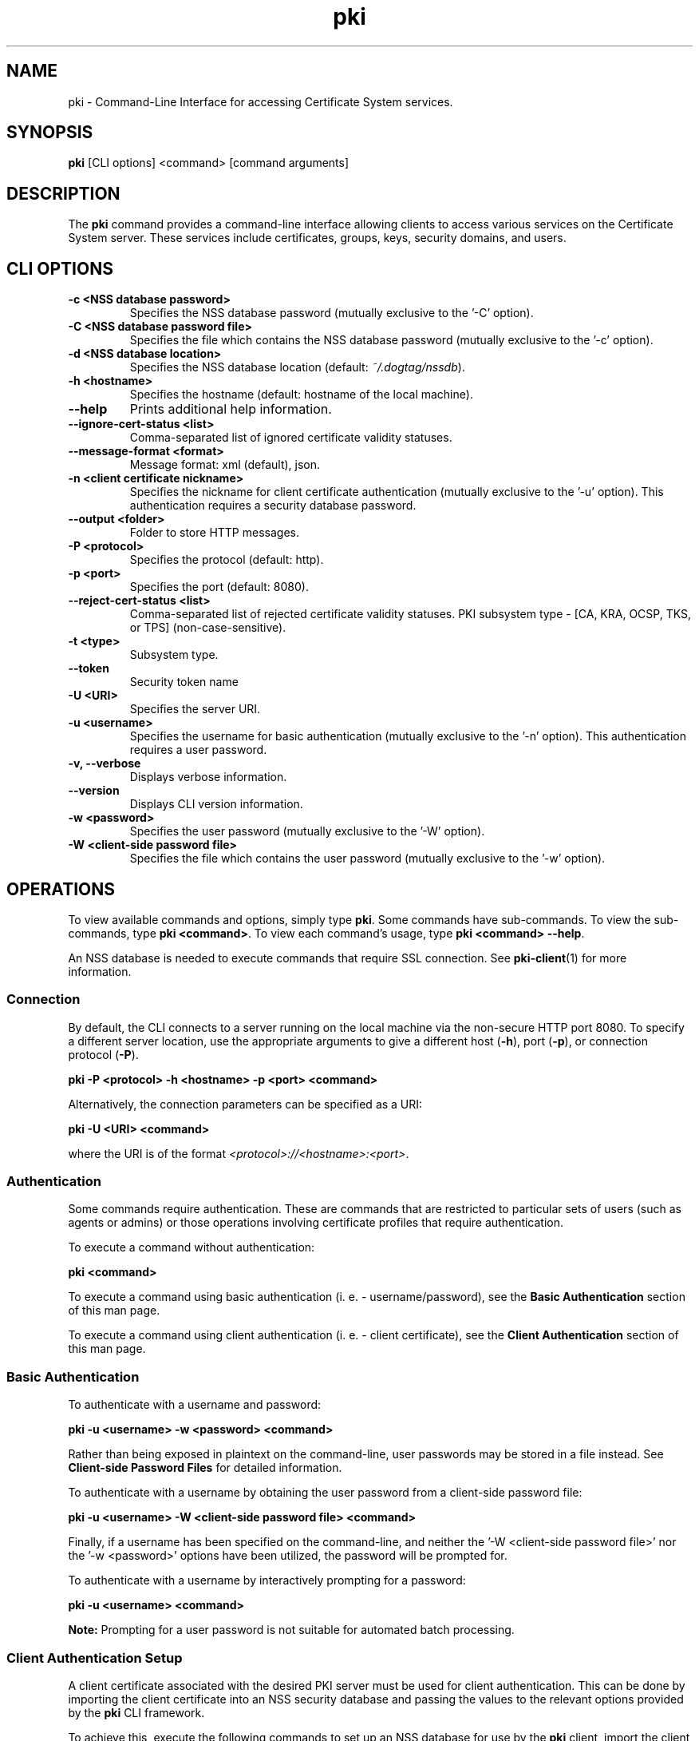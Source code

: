 .\" First parameter, NAME, should be all caps
.\" Second parameter, SECTION, should be 1-8, maybe w/ subsection
.\" other parameters are allowed: see man(7), man(1)
.TH pki 1 "May 5, 2014" "version 10.2" "PKI Command-Line Interface (CLI)" Dogtag Team
.\" Please adjust this date whenever revising the man page.
.\"
.\" Some roff macros, for reference:
.\" .nh        disable hyphenation
.\" .hy        enable hyphenation
.\" .ad l      left justify
.\" .ad b      justify to both left and right margins
.\" .nf        disable filling
.\" .fi        enable filling
.\" .br        insert line break
.\" .sp <n>    insert n+1 empty lines
.\" for man page specific macros, see man(7)
.SH NAME
pki \- Command-Line Interface for accessing Certificate System services.

.SH SYNOPSIS
\fBpki\fR [CLI options] <command> [command arguments]

.SH DESCRIPTION
.PP
The \fBpki\fR command provides a command-line interface allowing clients to access various services on the Certificate System server.
These services include certificates, groups, keys, security domains, and users.
  
.SH CLI OPTIONS
.TP
.B -c <NSS database password>
Specifies the NSS database password (mutually exclusive to the '-C' option).
.TP
.B -C <NSS database password file>
Specifies the file which contains the NSS database password (mutually exclusive to the '-c' option).
.TP
.B -d <NSS database location>
Specifies the NSS database location (default: \fI~/.dogtag/nssdb\fP).
.TP
.B -h <hostname>
Specifies the hostname (default: hostname of the local machine).
.TP
.B --help
Prints additional help information.
.TP
.B --ignore-cert-status <list>
Comma-separated list of ignored certificate validity statuses.
.TP
.B --message-format <format>
Message format: xml (default), json.
.TP
.B -n <client certificate nickname>
Specifies the nickname for client certificate authentication (mutually exclusive to the '-u' option). This authentication requires a security database password.
.TP
.B --output <folder>
Folder to store HTTP messages.
.TP
.B -P <protocol>
Specifies the protocol (default: http).
.TP
.B -p <port>
Specifies the port (default: 8080).
.TP
.B --reject-cert-status <list>
Comma-separated list of rejected certificate validity statuses.
PKI subsystem type - [CA, KRA, OCSP, TKS, or TPS] (non-case-sensitive).
.TP
.B -t <type>
Subsystem type.
.TP
.B --token
Security token name
.TP
.B -U <URI>
Specifies the server URI.
.TP
.B -u <username>
Specifies the username for basic authentication (mutually exclusive to the '-n' option). This authentication requires a user password.
.TP
.B -v, --verbose
Displays verbose information.
.TP
.B --version
Displays CLI version information.
.TP
.B -w <password>
Specifies the user password (mutually exclusive to the '-W' option).
.TP
.B -W <client-side password file>
Specifies the file which contains the user password (mutually exclusive to the '-w' option).

.SH OPERATIONS
To view available commands and options, simply type \fBpki\fP.  Some commands have sub-commands.
To view the sub-commands, type \fBpki <command>\fP.
To view each command's usage, type \fB pki <command> \-\-help\fP.

An NSS database is needed to execute commands that require SSL connection. See \fBpki-client\fR(1) for more information.

.SS Connection
By default, the CLI connects to a server running on the local machine via the non-secure HTTP port 8080.  To specify a different server location, use the appropriate arguments to give a different host (\fB-h\fP), port (\fB-p\fP), or connection protocol (\fB-P\fP).

.B pki -P <protocol> -h <hostname> -p <port> <command>

Alternatively, the connection parameters can be specified as a URI:

.B pki -U <URI> <command>

where the URI is of the format \fI<protocol>://<hostname>:<port>\fP.

.SS Authentication
Some commands require authentication. These are commands that are restricted
to particular sets of users (such as agents or admins) or those operations
involving certificate profiles that require authentication.

To execute a command without authentication:

.B pki <command>

To execute a command using basic authentication (i. e. - username/password), see the \fBBasic Authentication\fP section of this man page.

To execute a command using client authentication (i. e. - client certificate), see the \fBClient Authentication\fP section of this man page.

.SS Basic Authentication
To authenticate with a username and password:

.B pki -u <username> -w <password> <command>

Rather than being exposed in plaintext on the command-line, user passwords may be stored in a file instead.  See \fBClient-side Password Files\fR for detailed information.

To authenticate with a username by obtaining the user password from a client-side password file:

.B pki -u <username> -W <client-side password file> <command>

Finally, if a username has been specified on the command-line, and neither the '-W <client-side password file>' nor the '-w <password>' options have been utilized, the password will be prompted for.

To authenticate with a username by interactively prompting for a password:

.B pki -u <username> <command>

\fBNote:\fP
Prompting for a user password is not suitable for automated batch processing.

.SS Client Authentication Setup

A client certificate associated with the desired PKI server must be used for
client authentication. This can be done by importing the client certificate
into an NSS security database and passing the values to the relevant options
provided by the \fBpki\fP CLI framework.

To achieve this, execute the following commands to set up an NSS database for use by the \fBpki\fP client, import the client certificate into the NSS database, and list information (including the nickname of the client certificate) stored in the NSS database:

.B    - certutil -N -d <CERT_DB_DIR_PATH>

.B    - pk12util -i <Agent_Cert_P12_FILE_PATH> -d <CERT_DB_DIR_PATH>

.B    - certutil -L -d <CERT_DB_DIR_PATH>

The first command creates a NSS database, and asks the client user to enter a password for this NSS database.

The second command imports a client certificate stored in a PKCS12 format into this NSS database; it prompts for the passwords of the PKCS12 file and the NSS database.  The simplest example of such a client certificate is to obtain the administrator certificate created during the configuration portion of the basic PKI installation of the associated PKI server (e. g. - located at \fI/root/.dogtag/pki-tomcat/ca_admin_cert.p12\fP on the PKI server machine).

The third command shows the information about the imported client certificate (including its nickname).

\fBNote:\fP
When issuing the first \fBpki\fP command using the authentication parameters (after completion of the setup of the NSS database), a user may be greeted with a warning message which indicates that an untrusted issuer was encountered.  Simply reply 'Y' to import the CA certificate, and, presuming that the displayed CA server URL is valid, press the carriage return.

.SS Client Authentication
To authenticate with a client certificate:

.B pki -d <NSS database location> -c <NSS database password> -n <client certificate nickname> <command>
    
Alternatively, to prevent exposure via the command-line, a NSS database may store their password in a file instead. See \fBClient-side Password Files\fR for detailed information.

To authenticate with a client certificate by using the NSS database password stored in a file:

.B pki -d <NSS database location> -C <NSS password file> -n <client certificate nickname> <command>

Finally, if a client certificate has been specified on the command-line, and neither the '-C <NSS database password file>' nor the '-c <NSS database password>' options have been utilized, the NSS database password will be prompted for.

To authenticate with a client certificate by interactively prompting for an NSS database password:

.B pki -d <NSS database location> -n <client certificate nickname> <command>

\fBNote:\fP
Prompting for a NSS database password is not suitable for automated batch processing.

.SS Client-side Password Files

Both the '-C' (client authentication) and the '-W' (basic authentication) options require the use of a client-side password file.

For security purposes, client-side password files should be, at a minimum, operating system protected non-world readable files.

Client-side password files generally store a password in an equals-sign-delimited plaintext format 'token=password' (e. g. - 'internal=foobar' where 'internal' is the token, '=' is the delimiter, and 'foobar' is the actual password).  The token keyword 'internal' is the default specification for a token, and refers to the "Internal Key Storage Token".  If a client-side password file is being used for the sole purposes of the \fBpki\fR command-line tool, a client-side password file also supports the format that merely consists of the plaintext password on a single line (read the \fBCaveats\fP which follow).

\fBCaveats:\fP
.IP
\(bu Since client-side password files are allowed to use the 'token=password' format, the first '=' character can only be used as a delimiter (i. e. - it cannot be used as a valid character within the 'token' name) as escaping the '=' character within a token is not supported.

\(bu When specifying a password which contains an '=' character, always specify an initial '=' prior to specifying the actual password (mandatory when no token has been specified) as escaping the '=' character within a password is not supported.

\(bu Tokens do not support leading or trailing whitespace since these characters are stripped prior to their use; however, all whitespace inside tokens will be preserved.

\(bu Passwords preserve all leading, trailing, and internal whitespace since passwords are not trimmed prior to their use.

\(bu TBD: Supply code to handle the case of a non-internal token (e. g. - 'hardware-nethsm' utilized in the following examples) since the current code ignores the specified token (i. e. - it always utilizes the default 'internal' token no matter what is currently specified).

\(bu TBD: Allow numerous 'token=password' lines in a single client-side password file to support the ability to authenticate against specified tokens as well as multiple tokens.

.PP
\fBValid examples include:\fP

.B internal=foobar
   where:  token="internal", password="foobar"

.B hardware-nethsm=foobar
   where:  token="hardware-nethsm" (ignored - TBD), password="foobar"

.B internal=ack=bar
   where:  token="internal", password="ack=bar"

.B hardware-nethsm=ack=bar
   where:  token="hardware-nethsm" (ignored - TBD), password="ack=bar"

.B =foobar
   where:  token="internal" (default), password="foobar"

.B =foo=bar
   where:  token="internal" (default), password="foo=bar"
           (Since the password contains an '=' character,
            an initial '=' character must be specified!)

.B foobar
   where:  token="internal" (default), password="foobar"

.SS Results Paging

Some commands (e.g. cert-find) may return multiple results. Since the number
of results may be large, the results are split into multiple pages. By default
the command will return only the first page (e.g. the first 20 results). To
retrieve results from another page, additional paging parameters can be
specified:

.nf
* start: index of the first result to return (default: 0)
* size: number of results to return (default: 20)
.fi

For example, to retrieve the first page (index #0-#19):

.B pki cert-find --start 0 --size 20

To retrieve the second page (index #20-#39):

.B pki cert-find --start 20 --size 20

To retrieve the third page (index #40-#59):

.B pki cert-find --start 40 --size 20

.SH FILES
.I /usr/bin/pki

.SH SEE ALSO
.PP
\fBpki-cert\fR(1)
.RS 4
Certificate management commands
.RE

.PP
\fBpki-client\fR(1)
.RS 4
NSS database management commands
.RE

.PP
\fBpki-group\fR(1)
.RS 4
Group management commands
.RE

.PP
\fBpki-group-member\fR(1)
.RS 4
Group member management commands
.RE

.PP
\fBpki-key\fR(1)
.RS 4
Key management commands
.RE

.PP
\fBpki-securitydomain\fR(1)
.RS 4
Security domain management commands
.RE

.PP
\fBpki-user\fR(1)
.RS 4
User management commands
.RE

.PP
\fBpki-user-cert\fR(1)
.RS 4
User certificate management commands
.RE

.PP
\fBpki-user-membership\fR(1)
.RS 4
User membership management commands
.RE

.PP
\fBpki-ca-profile\fR(1)
.RS 4
Profile management commands
.RE

.SH AUTHORS
Ade Lee <alee@redhat.com>, Endi Dewata <edewata@redhat.com>, and Matthew Harmsen <mharmsen@redhat.com>.

.SH COPYRIGHT
Copyright (c) 2012 Red Hat, Inc. This is licensed under the GNU General Public License, version 2 (GPLv2). A copy of this license is available at http://www.gnu.org/licenses/old-licenses/gpl-2.0.txt.
